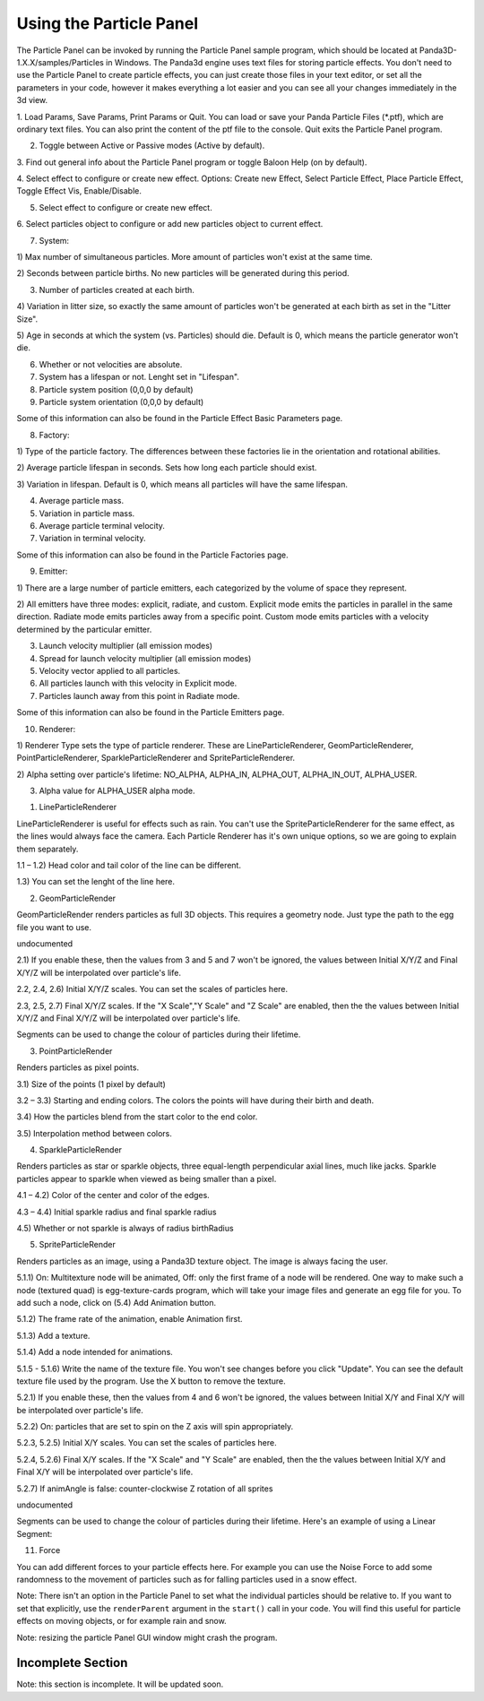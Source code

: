 .. _using-the-particle-panel:

Using the Particle Panel
========================

The Particle Panel can be invoked by running the Particle Panel sample
program, which should be located at Panda3D-1.X.X/samples/Particles in
Windows. The Panda3d engine uses text files for storing particle effects. You
don't need to use the Particle Panel to create particle effects, you can just
create those files in your text editor, or set all the parameters in your
code, however it makes everything a lot easier and you can see all your
changes immediately in the 3d view.

|Ppanel1.png|

1. Load Params, Save Params, Print Params or Quit. You can load or save your
Panda Particle Files (*.ptf), which are ordinary text files. You can also
print the content of the ptf file to the console. Quit exits the Particle
Panel program.

2. Toggle between Active or Passive modes (Active by default).

3. Find out general info about the Particle Panel program or toggle Baloon
Help (on by default).

4. Select effect to configure or create new effect. Options: Create new
Effect, Select Particle Effect, Place Particle Effect, Toggle Effect Vis,
Enable/Disable.

5. Select effect to configure or create new effect.

6. Select particles object to configure or add new particles object to current
effect.

7. System:

|Ppanel2.png|

1) Max number of simultaneous particles. More amount of particles won't exist
at the same time.

2) Seconds between particle births. No new particles will be generated during
this period.

3) Number of particles created at each birth.

4) Variation in litter size, so exactly the same amount of particles won't be
generated at each birth as set in the "Litter Size".

5) Age in seconds at which the system (vs. Particles) should die. Default is
0, which means the particle generator won't die.

6) Whether or not velocities are absolute.

7) System has a lifespan or not. Lenght set in "Lifespan".

8) Particle system position (0,0,0 by default)

9) Particle system orientation (0,0,0 by default)

Some of this information can also be found in the Particle Effect Basic
Parameters page.

8. Factory:

|Ppanel3.png|

1) Type of the particle factory. The differences between these factories lie
in the orientation and rotational abilities.

2) Average particle lifespan in seconds. Sets how long each particle should
exist.

3) Variation in lifespan. Default is 0, which means all particles will have
the same lifespan.

4) Average particle mass.

5) Variation in particle mass.

6) Average particle terminal velocity.

7) Variation in terminal velocity.

Some of this information can also be found in the Particle Factories page.

9. Emitter:

|Ppanel4.png|

1) There are a large number of particle emitters, each categorized by the
volume of space they represent.

2) All emitters have three modes: explicit, radiate, and custom. Explicit mode
emits the particles in parallel in the same direction. Radiate mode emits
particles away from a specific point. Custom mode emits particles with a
velocity determined by the particular emitter.

3) Launch velocity multiplier (all emission modes)

4) Spread for launch velocity multiplier (all emission modes)

5) Velocity vector applied to all particles.

6) All particles launch with this velocity in Explicit mode.

7) Particles launch away from this point in Radiate mode.

Some of this information can also be found in the Particle Emitters page.

10. Renderer:

|Ppanel5.png|

1) Renderer Type sets the type of particle renderer. These are
LineParticleRenderer, GeomParticleRenderer, PointParticleRenderer,
SparkleParticleRenderer and SpriteParticleRenderer.

2) Alpha setting over particle's lifetime: NO_ALPHA, ALPHA_IN, ALPHA_OUT,
ALPHA_IN_OUT, ALPHA_USER.

3) Alpha value for ALPHA_USER alpha mode.

1. LineParticleRenderer

LineParticleRenderer is useful for effects such as rain. You can't use the
SpriteParticleRenderer for the same effect, as the lines would always face the
camera. Each Particle Renderer has it's own unique options, so we are going to
explain them separately.

|Ppanel6.png|

1.1 – 1.2) Head color and tail color of the line can be different.

1.3) You can set the lenght of the line here.

2. GeomParticleRender

GeomParticleRender renders particles as full 3D objects. This requires a
geometry node. Just type the path to the egg file you want to use.

|Ppanel7.png|

undocumented

|Ppanel8.png|

2.1) If you enable these, then the values from 3 and 5 and 7 won't be ignored,
the values between Initial X/Y/Z and Final X/Y/Z will be interpolated over
particle's life.

2.2, 2.4, 2.6) Initial X/Y/Z scales. You can set the scales of particles here.

2.3, 2.5, 2.7) Final X/Y/Z scales. If the "X Scale","Y Scale" and "Z Scale"
are enabled, then the the values between Initial X/Y/Z and Final X/Y/Z will be
interpolated over particle's life.

|Ppanel9.png|

Segments can be used to change the colour of particles during their lifetime.

3. PointParticleRender

Renders particles as pixel points.

|Ppanel10.png|

3.1) Size of the points (1 pixel by default)

3.2 – 3.3) Starting and ending colors. The colors the points will have during
their birth and death.

3.4) How the particles blend from the start color to the end color.

3.5) Interpolation method between colors.

4. SparkleParticleRender

Renders particles as star or sparkle objects, three equal-length perpendicular
axial lines, much like jacks. Sparkle particles appear to sparkle when viewed
as being smaller than a pixel.

|Ppanel11.png|

4.1 – 4.2) Color of the center and color of the edges.

4.3 – 4.4) Initial sparkle radius and final sparkle radius

4.5) Whether or not sparkle is always of radius birthRadius

5. SpriteParticleRender

Renders particles as an image, using a Panda3D texture object. The image is
always facing the user.

|Ppanel12.png|

5.1.1) On: Multitexture node will be animated, Off: only the first frame of a
node will be rendered. One way to make such a node (textured quad) is
egg-texture-cards program, which will take your image files and generate an
egg file for you. To add such a node, click on (5.4) Add Animation button.

5.1.2) The frame rate of the animation, enable Animation first.

5.1.3) Add a texture.

5.1.4) Add a node intended for animations.

5.1.5 - 5.1.6) Write the name of the texture file. You won't see changes
before you click "Update". You can see the default texture file used by the
program. Use the X button to remove the texture.

|Ppanel13.png|

5.2.1) If you enable these, then the values from 4 and 6 won't be ignored, the
values between Initial X/Y and Final X/Y will be interpolated over particle's
life.

5.2.2) On: particles that are set to spin on the Z axis will spin
appropriately.

5.2.3, 5.2.5) Initial X/Y scales. You can set the scales of particles here.

5.2.4, 5.2.6) Final X/Y scales. If the "X Scale" and "Y Scale" are enabled,
then the the values between Initial X/Y and Final X/Y will be interpolated
over particle's life.

5.2.7) If animAngle is false: counter-clockwise Z rotation of all sprites

|Ppanel14.png|

undocumented

|Ppanel15.png|

Segments can be used to change the colour of particles during their lifetime.
Here's an example of using a Linear Segment:

|Rocket-particles.png|

11. Force

|Ppanel16.png|

You can add different forces to your particle effects here. For example you
can use the Noise Force to add some randomness to the movement of particles
such as for falling particles used in a snow effect.

Note: There isn't an option in the Particle Panel to set what the individual
particles should be relative to. If you want to set that explicitly, use the
``renderParent`` argument in the
``start()`` call in your code. You
will find this useful for particle effects on moving objects, or for example
rain and snow.

Note: resizing the particle Panel GUI window might crash the program.

Incomplete Section
------------------


Note: this section is incomplete. It will be updated soon.

.. |Ppanel1.png| image:: ppanel1.png
.. |Ppanel2.png| image:: ppanel2.png
.. |Ppanel3.png| image:: ppanel3.png
.. |Ppanel4.png| image:: ppanel4.png
.. |Ppanel5.png| image:: ppanel5.png
.. |Ppanel6.png| image:: ppanel6.png
.. |Ppanel7.png| image:: ppanel7.png
.. |Ppanel8.png| image:: ppanel8.png
.. |Ppanel9.png| image:: ppanel9.png
.. |Ppanel10.png| image:: ppanel10.png
.. |Ppanel11.png| image:: ppanel11.png
.. |Ppanel12.png| image:: ppanel12.png
.. |Ppanel13.png| image:: ppanel13.png
.. |Ppanel14.png| image:: ppanel14.png
.. |Ppanel15.png| image:: ppanel15.png
.. |Rocket-particles.png| image:: rocket-particles.png
.. |Ppanel16.png| image:: ppanel16.png

